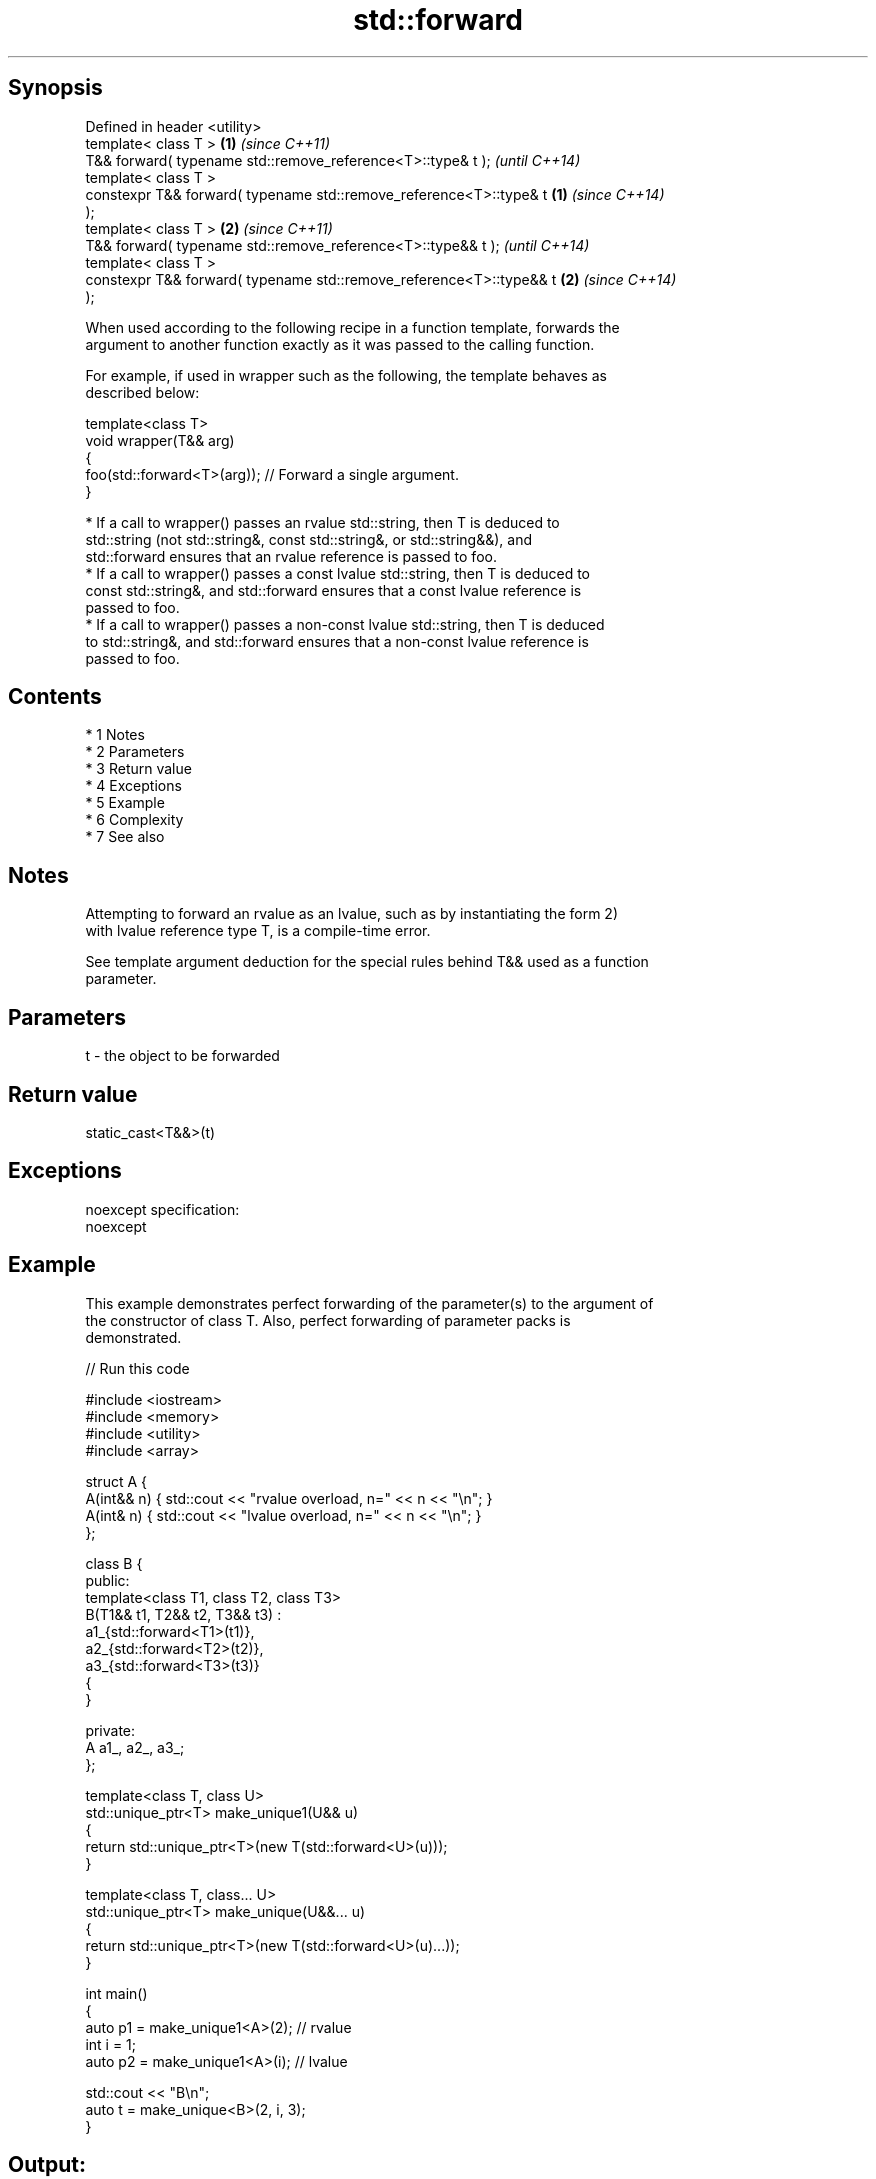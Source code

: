 .TH std::forward 3 "Apr 19 2014" "1.0.0" "C++ Standard Libary"
.SH Synopsis
   Defined in header <utility>
   template< class T >                                                \fB(1)\fP \fI(since C++11)\fP
   T&& forward( typename std::remove_reference<T>::type& t );             \fI(until C++14)\fP
   template< class T >
   constexpr T&& forward( typename std::remove_reference<T>::type& t  \fB(1)\fP \fI(since C++14)\fP
   );
   template< class T >                                                \fB(2)\fP \fI(since C++11)\fP
   T&& forward( typename std::remove_reference<T>::type&& t );            \fI(until C++14)\fP
   template< class T >
   constexpr T&& forward( typename std::remove_reference<T>::type&& t \fB(2)\fP \fI(since C++14)\fP
   );

   When used according to the following recipe in a function template, forwards the
   argument to another function exactly as it was passed to the calling function.

   For example, if used in wrapper such as the following, the template behaves as
   described below:

   template<class T>
   void wrapper(T&& arg)
   {
   foo(std::forward<T>(arg)); // Forward a single argument.
   }

     * If a call to wrapper() passes an rvalue std::string, then T is deduced to
       std::string (not std::string&, const std::string&, or std::string&&), and
       std::forward ensures that an rvalue reference is passed to foo.
     * If a call to wrapper() passes a const lvalue std::string, then T is deduced to
       const std::string&, and std::forward ensures that a const lvalue reference is
       passed to foo.
     * If a call to wrapper() passes a non-const lvalue std::string, then T is deduced
       to std::string&, and std::forward ensures that a non-const lvalue reference is
       passed to foo.

.SH Contents

     * 1 Notes
     * 2 Parameters
     * 3 Return value
     * 4 Exceptions
     * 5 Example
     * 6 Complexity
     * 7 See also

.SH Notes

   Attempting to forward an rvalue as an lvalue, such as by instantiating the form 2)
   with lvalue reference type T, is a compile-time error.

   See template argument deduction for the special rules behind T&& used as a function
   parameter.

.SH Parameters

   t - the object to be forwarded

.SH Return value

   static_cast<T&&>(t)

.SH Exceptions

   noexcept specification:
   noexcept

.SH Example

   This example demonstrates perfect forwarding of the parameter(s) to the argument of
   the constructor of class T. Also, perfect forwarding of parameter packs is
   demonstrated.

   
// Run this code

 #include <iostream>
 #include <memory>
 #include <utility>
 #include <array>

 struct A {
     A(int&& n) { std::cout << "rvalue overload, n=" << n << "\\n"; }
     A(int& n)  { std::cout << "lvalue overload, n=" << n << "\\n"; }
 };

 class B {
 public:
     template<class T1, class T2, class T3>
     B(T1&& t1, T2&& t2, T3&& t3) :
         a1_{std::forward<T1>(t1)},
         a2_{std::forward<T2>(t2)},
         a3_{std::forward<T3>(t3)}
     {
     }

 private:
     A a1_, a2_, a3_;
 };

 template<class T, class U>
 std::unique_ptr<T> make_unique1(U&& u)
 {
     return std::unique_ptr<T>(new T(std::forward<U>(u)));
 }

 template<class T, class... U>
 std::unique_ptr<T> make_unique(U&&... u)
 {
     return std::unique_ptr<T>(new T(std::forward<U>(u)...));
 }

 int main()
 {
     auto p1 = make_unique1<A>(2); // rvalue
     int i = 1;
     auto p2 = make_unique1<A>(i); // lvalue

     std::cout << "B\\n";
     auto t = make_unique<B>(2, i, 3);
 }

.SH Output:

 rvalue overload, n=2
 lvalue overload, n=1
 B
 rvalue overload, n=2
 lvalue overload, n=1
 rvalue overload, n=3

.SH Complexity

   Constant

.SH See also

   move             obtains an rvalue reference
   \fI(C++11)\fP          \fI(function template)\fP
   move_if_noexcept obtains an rvalue reference if the move constructor does not throw
   \fI(C++11)\fP          \fI(function template)\fP
